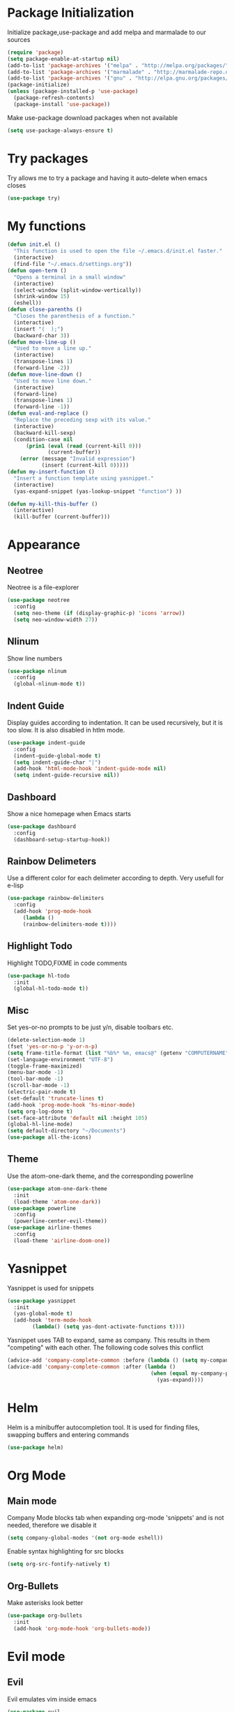 * Package Initialization
Initialize package,use-package and add melpa and marmalade to our sources
#+BEGIN_SRC emacs-lisp
(require 'package)
(setq package-enable-at-startup nil)
(add-to-list 'package-archives '("melpa" . "http://melpa.org/packages/"))
(add-to-list 'package-archives '("marmalade" . "http://marmalade-repo.org/packages/"))
(add-to-list 'package-archives '("gnu" . "http://elpa.gnu.org/packages/"))
(package-initialize)
(unless (package-installed-p 'use-package)
  (package-refresh-contents)
  (package-install 'use-package))
#+END_SRC
Make use-package download packages when not available
#+BEGIN_SRC emacs-lisp
(setq use-package-always-ensure t)
#+END_SRC
* Try packages
Try allows me to try a package and having it auto-delete when emacs closes
#+BEGIN_SRC emacs-lisp
(use-package try)
#+END_SRC
* My functions
#+BEGIN_SRC emacs-lisp
  (defun init.el ()
    "This function is used to open the file ~/.emacs.d/init.el faster."
    (interactive)
    (find-file "~/.emacs.d/settings.org"))
  (defun open-term ()
    "Opens a terminal in a small window"
    (interactive)
    (select-window (split-window-vertically))
    (shrink-window 15)
    (eshell))
  (defun close-parenths ()
    "Closes the parenthesis of a function."
    (interactive)
    (insert "(  );")
    (backward-char 3))
  (defun move-line-up ()
    "Used to move a line up."
    (interactive)
    (transpose-lines 1)
    (forward-line -2))
  (defun move-line-down ()
    "Used to move line down."
    (interactive)
    (forward-line)
    (transpose-lines 1)
    (forward-line -1))
  (defun eval-and-replace ()
    "Replace the preceding sexp with its value."
    (interactive)
    (backward-kill-sexp)
    (condition-case nil
        (prin1 (eval (read (current-kill 0)))
               (current-buffer))
      (error (message "Invalid expression")
             (insert (current-kill 0)))))
  (defun my-insert-function ()
    "Insert a function template using yasnippet."
    (interactive)
    (yas-expand-snippet (yas-lookup-snippet "function") ))

  (defun my-kill-this-buffer ()
    (interactive)
    (kill-buffer (current-buffer)))
#+END_SRC
* Appearance
** Neotree
Neotree is a file-explorer
#+BEGIN_SRC emacs-lisp
(use-package neotree
  :config
  (setq neo-theme (if (display-graphic-p) 'icons 'arrow))
  (setq neo-window-width 27))
#+END_SRC
** Nlinum
Show line numbers
#+BEGIN_SRC emacs-lisp
(use-package nlinum
  :config
  (global-nlinum-mode t))
#+END_SRC
** Indent Guide
Display guides according to indentation.
It can be used recursively, but it is too slow.
It is also disabled in htlm mode.
#+BEGIN_SRC emacs-lisp
  (use-package indent-guide
    :config
    (indent-guide-global-mode t)
    (setq indent-guide-char "|")
    (add-hook 'html-mode-hook 'indent-guide-mode nil)
    (setq indent-guide-recursive nil))
#+END_SRC
** Dashboard
Show a nice homepage when Emacs starts
#+BEGIN_SRC emacs-lisp
  (use-package dashboard
    :config
    (dashboard-setup-startup-hook))
#+END_SRC
** Rainbow Delimeters
Use a different color for each delimeter according to depth.
Very usefull for e-lisp
#+BEGIN_SRC emacs-lisp
(use-package rainbow-delimiters
  :config
  (add-hook 'prog-mode-hook
     (lambda ()
     (rainbow-delimiters-mode t))))
#+END_SRC
   
** Highlight Todo 
Highlight TODO,FIXME in code comments
#+BEGIN_SRC emacs-lisp
(use-package hl-todo
  :init
  (global-hl-todo-mode t))
#+END_SRC
** Misc
Set yes-or-no prompts to be just y/n, disable toolbars etc.
#+BEGIN_SRC emacs-lisp
  (delete-selection-mode 1)
  (fset 'yes-or-no-p 'y-or-n-p)
  (setq frame-title-format (list "%b%* %m, emacs@" (getenv "COMPUTERNAME") ))
  (set-language-environment "UTF-8")
  (toggle-frame-maximized)
  (menu-bar-mode -1)
  (tool-bar-mode -1)
  (scroll-bar-mode -1)
  (electric-pair-mode t)
  (set-default 'truncate-lines t)
  (add-hook 'prog-mode-hook 'hs-minor-mode)
  (setq org-log-done t)
  (set-face-attribute 'default nil :height 105)
  (global-hl-line-mode)
  (setq default-directory "~/Documents")
  (use-package all-the-icons)
#+END_SRC
** Theme
Use the atom-one-dark theme, and the corresponding powerline
#+BEGIN_SRC emacs-lisp
(use-package atom-one-dark-theme 
  :init
  (load-theme 'atom-one-dark))
(use-package powerline
  :config
  (powerline-center-evil-theme))
(use-package airline-themes
  :config
  (load-theme 'airline-doom-one))
#+END_SRC

* Yasnippet
Yasnippet is used for snippets
#+BEGIN_SRC emacs-lisp
(use-package yasnippet
  :init
  (yas-global-mode t)
  (add-hook 'term-mode-hook
	    (lambda() (setq yas-dont-activate-functions t))))
#+END_SRC
Yasnippet uses TAB to expand, same as company.
This results in them "competing" with each other.
The following code solves this conflict
#+BEGIN_SRC emacs-lisp
  (advice-add 'company-complete-common :before (lambda () (setq my-company-point (point))))
  (advice-add 'company-complete-common :after (lambda ()
                                                (when (equal my-company-point (point))
                                                  (yas-expand))))
#+END_SRC

* Helm
Helm is a minibuffer autocompletion tool. It is used for finding files, swapping buffers and entering commands
#+BEGIN_SRC emacs-lisp
(use-package helm)
#+END_SRC
* Org Mode
** Main mode
Company Mode blocks tab when expanding org-mode 'snippets' and is not needed, therefore we disable it
#+BEGIN_SRC emacs-lisp
  (setq company-global-modes '(not org-mode eshell))
#+END_SRC
Enable syntax highlighting for src blocks
#+BEGIN_SRC emacs-lisp
  (setq org-src-fontify-natively t)
#+END_SRC
** Org-Bullets
Make asterisks look better
#+BEGIN_SRC emacs-lisp
  (use-package org-bullets
    :init
    (add-hook 'org-mode-hook 'org-bullets-mode))
#+END_SRC
* Evil mode
** Evil
Evil emulates vim inside emacs
#+BEGIN_SRC emacs-lisp
  (use-package evil
    :config
    (evil-mode 1))
#+END_SRC
** Evil Surround
Select text, then press S and a delimeter to surround it with it
#+BEGIN_SRC emacs-lisp
  (use-package evil-surround
    :config
    (global-evil-surround-mode t))
#+END_SRC
** Evil Numbers
Increase and decrease numbers
#+BEGIN_SRC emacs-lisp
  (use-package evil-numbers)
#+END_SRC
** Evil Visual Replace
Allow replacing text in a selected region
#+BEGIN_SRC emacs-lisp
  (use-package evil-visual-replace
    :config
    (evil-visual-replace-visual-bindings))
#+END_SRC 
* Company Mode
** Main Package
Auto-completion framework
#+BEGIN_SRC emacs-lisp
    (use-package company
      :config
      (global-company-mode t)
      (setq company-minimum-prefix-length 1)
      (setq company-require-match nil)
      (setq company-idle-delay 0.0))
#+END_SRC

** Company Irony
C++ smart auto-completion
#+BEGIN_SRC emacs-lisp
(use-package company-irony)
(add-to-list 'company-backends '(company-irony))
#+END_SRC
** Company Tern
Javascript smart autocompletion
#+BEGIN_SRC emacs-lisp
(use-package company-tern)
#+END_SRC
* Program Modes
** Flycheck
On the fly syntax checker.
*** Main Package
#+BEGIN_SRC emacs-lisp
(use-package flycheck
  :init 
  (global-flycheck-mode)
  :config
  (setq flycheck-c/c++-clang-executable "/usr/bin/clang-5.0")
  (setq flycheck-gcc-language-standard "c++17")
  (setq irony-eldoc-use-unicode t))
#+END_SRC
*** Flycheck Irony
Flycheck-Irony backend
#+BEGIN_SRC emacs-lisp
(use-package flycheck-irony)
#+END_SRC
** C/C++
*** Indentation
By default, emacs uses the unix style. This is much better.
#+BEGIN_SRC emacs-lisp
  (setq c-default-style "linux"
	c-basic-offset 4)
#+END_SRC
*** Hooks
Use c++-mode when opening arduino files, and use irony-mode for smart autocompletion.
#+BEGIN_SRC emacs-lisp
  (add-to-list 'auto-mode-alist '("\\.ino\\'" . c++-mode))

  (add-hook 'c++-mode-hook (lambda () 
        (setq flycheck-clang-language-standard "c++1z")
        (irony-mode)
	(setq flycheck-clang-include-path
	          (list (expand-file-name "~/Documents/Arduino/libraries/")))))
  (add-hook 'c-mode-hook 'irony-mode)
  (add-hook 'objc-mode-hook 'irony-mode)
#+END_SRC
*** Irony Mode
Inteligent c++ autocompletion
#+BEGIN_SRC emacs-lisp
(use-package irony
  :hook (irony-eldoc))

(setq company-clang-executable "/usr/bin/clang-5.0")
(use-package irony-eldoc)
(use-package company-c-headers 
  :config 
    (add-to-list 'company-backends 'company-c-headers))

#+END_SRC
** Lua
Basic lua stuff
#+BEGIN_SRC emacs-lisp
  (use-package lua-mode)
  (use-package company-lua)
#+END_SRC
** Web
*** Web mode
Used for php, django and much more
#+BEGIN_SRC emacs-lisp
(use-package web-mode
   :init
   (add-to-list 'auto-mode-alist '("\\.phtml\\'" . web-mode))
   (add-to-list 'auto-mode-alist '("\\.tpl\\.php\\'" . web-mode))
   (add-to-list 'auto-mode-alist '("\\.[agj]sp\\'" . web-mode))
   (add-to-list 'auto-mode-alist '("\\.as[cp]x\\'" . web-mode))
   (add-to-list 'auto-mode-alist '("\\.erb\\'" . web-mode))
   (add-to-list 'auto-mode-alist '("\\.mustache\\'" . web-mode))
   (add-to-list 'auto-mode-alist '("\\.djhtml\\'" . web-mode))
   (add-to-list 'auto-mode-alist '("\\.html\\'" . web-mode))
   (defun my-web-mode-hook ()
     "Hooks for Web mode."
     (electric-indent-mode nil)
     (setq web-mode-markup-indent-offset 2))  
   (add-hook 'web-mode-hook  'my-web-mode-hook))
#+END_SRC
*** Emmet mode
Use emmet templates for fast html writing.
#+BEGIN_SRC emacs-lisp
(use-package emmet-mode
    :config
    (add-hook 'sgml-mode-hook 'emmet-mode)
    (add-hook 'web-mode-hook 'emmet-mode)
    (setq emmet-move-cursor-between-quotes t)
    (add-hook 'css-mode-hook  'emmet-mode))
#+END_SRC
*** Javascript
Use tern for intelligent auto-completion, and js2-mode for ide-like features
#+BEGIN_SRC emacs-lisp
(use-package tern)
(use-package js2-mode
  :mode "\\.js\\'"
  :init
  (add-hook 'js2-mode-hook '(lambda ()
    (tern-mode)  
    (add-to-list 'company-backends 'company-tern))))
#+END_SRC

** Python
Elpy is a python IDE for emacs
#+BEGIN_SRC emacs-lisp
(use-package elpy
  :init (elpy-enable))

#+END_SRC
* GDB
Basic GDB settings for c++ debugging
#+BEGIN_SRC emacs-lisp
 (setq gdb-enable-debug t)
 (setq gdb-many-windows t)
#+END_SRC
* Keybindings
** Evil mode
Move lines up/down with K,J, expand emmet with tab, toggle neotree with F8
#+BEGIN_SRC emacs-lisp
    (define-key evil-normal-state-map "K" 'move-line-up)
    (define-key evil-normal-state-map "J" 'move-line-down)

    (evil-define-key 'insert emmet-mode-keymap (kbd "<tab>") 'emmet-expand-line)
    (global-set-key [f8] 'neotree-toggle)
#+END_SRC
** Helm
Bind C-e to find-files, M-x to helm-M-x and C-b to buffers-list
#+BEGIN_SRC emacs-lisp
    (define-key evil-insert-state-map (kbd "C-e") 'helm-find-files)
    (define-key evil-normal-state-map (kbd "C-e") 'helm-find-files)
    (define-key evil-emacs-state-map (kbd "C-e") 'helm-find-files)

    (define-key evil-insert-state-map (kbd "M-x") 'helm-M-x)
    (define-key evil-normal-state-map (kbd "M-x") 'helm-M-x)
    (define-key evil-emacs-state-map (kbd "M-x") 'helm-M-x)

    (define-key evil-insert-state-map (kbd "C-b") 'helm-buffers-list)
    (define-key evil-normal-state-map (kbd "C-b") 'helm-buffers-list)
    (define-key evil-emacs-state-map (kbd "C-b") 'helm-buffers-list)
#+END_SRC
** Neotree
Various Neotree bindings
#+BEGIN_SRC emacs-lisp
  (evil-define-key 'normal neotree-mode-map (kbd "tab") 'neotree-enter)
  (evil-define-key 'normal neotree-mode-map (kbd "r"  ) 'neotree-refresh)
  (evil-define-key 'normal neotree-mode-map (kbd "d"  ) 'neotree-delete-node)
  (evil-define-key 'normal neotree-mode-map (kbd "c"  ) 'neotree-create-node)
  (evil-define-key 'normal neotree-mode-map (kbd "spc") 'neotree-enter)
  (evil-define-key 'normal neotree-mode-map (kbd "l"  ) 'neotree-enter)
  (evil-define-key 'normal neotree-mode-map (kbd "o"  ) 'neotree-change-root)
  (evil-define-key 'normal neotree-mode-map (kbd "q"  ) 'neotree-hide)
  (evil-define-key 'normal neotree-mode-map (kbd "<return>") 'neotree-change-root)
#+END_SRC
#+END_SRC
** Evil Leader
Many, many keybindings
#+BEGIN_SRC emacs-lisp
   (use-package evil-leader
    :config
    ;;example usage of leader key
    (global-evil-leader-mode)
    (evil-leader/set-leader "<SPC>")
    (evil-leader/set-key
     "g" 'google-this)
    (evil-leader/set-key
     "c" 'comment-line)
    (evil-leader/set-key-for-mode 'csharp-mode
				  "r" 'omnisharp-rename)
    (evil-leader/set-key-for-mode 'python-mode
				  "r" 'elpy-multiedit-python-symbol-at-point)
    (evil-leader/set-key
     "|" 'split-window-right)
    (evil-leader/set-key
     "-" 'split-window-below)
    (evil-leader/set-key
     "/" 'comment-region)
    (evil-leader/set-key
     "k" 'delete-window)
    (evil-leader/set-key
     "s" 'avy-goto-char)
    (evil-leader/set-key
     "i" 'evil-numbers/inc-at-pt)
    (evil-leader/set-key
     "d" 'evil-numbers/dec-at-pt)
    (evil-leader/set-key
     "f" 'my-insert-function)
    (evil-leader/set-key
     "l" 'flycheck-list-errors)
    (evil-leader/set-key-for-mode 'glsl-mode
				  "h" 'ff-find-other-file)
    (evil-leader/set-key-for-mode 'c++-mode
				  "h" 'ff-find-other-file)
    (evil-leader/set-key
     "e" 'eval-and-replace)
    (evil-leader/set-key-for-mode 'js2-mode
				  "e" 'nodejs-repl-send-region)
    (evil-leader/set-key-for-mode 'python-mode
				  "e" 'elpy-shell-send-region-or-buffer)
    (evil-leader/set-key
     "q" 'server-edit)
    (evil-leader/set-key-for-mode 'csharp-mode
				  "p" 'maybe-start-omnisharp)
    (evil-leader/set-key
     "x" 'xkcd-rand))
#+END_SRC
** Refresh buffer
#+BEGIN_SRC emacs-lisp
(global-set-key (kbd "<f5>") 'revert-buffer)
#+END_SRC
** Kill current buffer with ctrl-k
Allow closing the current buffer with a single keystroke
#+BEGIN_SRC emacs-lisp
  (define-key evil-normal-state-map (kbd "C-w") 'my-kill-this-buffer)
  (define-key evil-emacs-state-map (kbd "C-w") 'my-kill-this-buffer)
#+END_SRC
** Change window with ctrl-tab
Easier Window navigation
#+BEGIN_SRC emacs-lisp
  (add-hook 'org-mode-hook
	  '(lambda ()
	     (define-key org-mode-map [(control tab)] nil)))
  (global-set-key (kbd "C-<tab>") 'other-window)
#+END_SRC
  
** KeyChord
Quickly tab two keys to execute a function
#+BEGIN_SRC emacs-lisp
  (use-package key-chord
    :config
    (key-chord-mode 1)
    (key-chord-define elpy-mode-map "gd" 'elpy-goto-definitionk)
    (key-chord-define evil-insert-state-map  "kj" 'evil-normal-state))
#+END_SRC
** Company
Use more familliar keybindings for company
#+BEGIN_SRC emacs-lisp
    (define-key evil-insert-state-map (kbd "C-SPC") 'company-complete)
    (define-key company-active-map (kbd "C-n") 'company-select-next-or-abort)
    (define-key company-active-map (kbd "C-p") 'company-select-previous-or-abort)
#+END_SRC
** Windmove
Move around windows with meta key + arrows
#+BEGIN_SRC emacs-lisp
  (windmove-default-keybindings 'meta)
#+END_SRC
  
